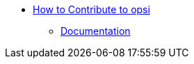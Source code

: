 * xref:contribute.adoc[How to Contribute to opsi]
    ** xref:opsidocs/opsidocs.adoc[Documentation]
